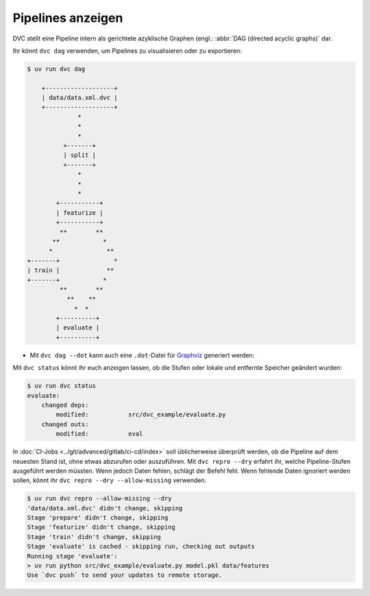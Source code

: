 .. SPDX-FileCopyrightText: 2020 Veit Schiele
..
.. SPDX-License-Identifier: BSD-3-Clause

Pipelines anzeigen
==================

DVC stellt eine Pipeline intern als gerichtete azyklische Graphen (engl.: :abbr:`DAG (directed acyclic graphs)` dar.

.. seealso::
   `DVC DAG <https://dvc.org/doc/user-guide/pipelines/running-pipelines#dag>`_

Ihr könnt ``dvc dag`` verwenden, um Pipelines zu visualisieren oder zu
exportieren:

.. code-block:: console

    $ uv run dvc dag

        +-------------------+
        | data/data.xml.dvc |
        +-------------------+
                  *
                  *
                  *
              +-------+
              | split |
              +-------+
                  *
                  *
                  *
            +-----------+
            | featurize |
            +-----------+
             **        **
           **            *
          *               **
    +-------+               *
    | train |             **
    +-------+            *
             **        **
               **    **
                 *  *
            +----------+
            | evaluate |
            +----------+

* Mit ``dvc dag --dot`` kann auch eine ``.dot``-Datei für `Graphviz
  <https://www.graphviz.org>`_ generiert werden:

.. graphviz::

    strict digraph  {
        "data/data.xml.dvc";
        "split";
        "train";
        "featurize";
        "evaluate";
        "data/data.xml.dvc" -> "split";
        "split" -> "featurize";
        "featurize" -> "train";
        "featurize" -> "evaluate";
        "train" -> "evaluate";
    }

Mit ``dvc status`` könnt ihr euch anzeigen lassen, ob die Stufen oder lokale und
entfernte Speicher geändert wurden:

.. code-block:: console

   $ uv run dvc status
   evaluate:
       changed deps:
           modified:           src/dvc_example/evaluate.py
       changed outs:
           modified:           eval

.. seealso::
   `dvc status <https://man.dvc.org/status>`_

In :doc:`CI-Jobs <../git/advanced/gitlab/ci-cd/index>` soll üblicherweise
überprüft werden, ob die Pipeline auf dem neuesten Stand ist, ohne etwas
abzurufen oder auszuführen. Mit ``dvc repro --dry`` erfahrt ihr, welche
Pipeline-Stufen ausgeführt werden müssten. Wenn jedoch Daten fehlen, schlägt der
Befehl fehl. Wenn fehlende Daten ignoriert werden sollen, könnt ihr ``dvc repro
--dry --allow-missing`` verwenden.

.. code-block:: console

   $ uv run dvc repro --allow-missing --dry
   'data/data.xml.dvc' didn't change, skipping
   Stage 'prepare' didn't change, skipping
   Stage 'featurize' didn't change, skipping
   Stage 'train' didn't change, skipping
   Stage 'evaluate' is cached - skipping run, checking out outputs
   Running stage 'evaluate':
   > uv run python src/dvc_example/evaluate.py model.pkl data/features
   Use `dvc push` to send your updates to remote storage.
